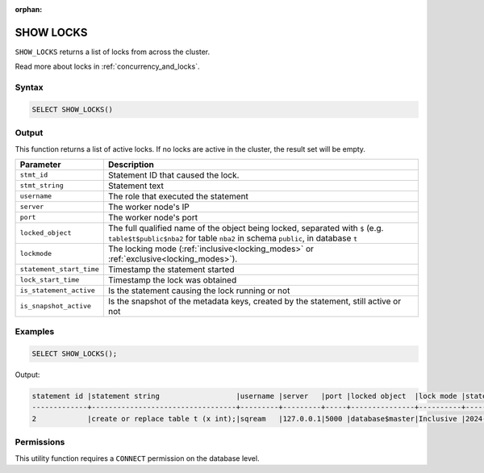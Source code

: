 :orphan:

.. _show_locks:

**********
SHOW LOCKS
**********

``SHOW_LOCKS`` returns a list of locks from across the cluster.

Read more about locks in :ref:`concurrency_and_locks`.

Syntax
======

.. code-block:: postgres

	SELECT SHOW_LOCKS()

Output
======

This function returns a list of active locks. If no locks are active in the cluster, the result set will be empty.

.. list-table::
   :widths: auto
   :header-rows: 1

   * - Parameter
     - Description   
   * - ``stmt_id``
     - Statement ID that caused the lock.
   * - ``stmt_string``
     - Statement text
   * - ``username``
     - The role that executed the statement
   * - ``server``
     - The worker node's IP
   * - ``port``
     - The worker node's port
   * - ``locked_object``
     - The full qualified name of the object being locked, separated with ``$`` (e.g. ``table$t$public$nba2`` for table ``nba2`` in schema ``public``, in database ``t``
   * - ``lockmode``
     - The locking mode (:ref:`inclusive<locking_modes>` or :ref:`exclusive<locking_modes>`).
   * - ``statement_start_time``
     - Timestamp the statement started
   * - ``lock_start_time``
     - Timestamp the lock was obtained
   * - ``is_statement_active``
     - Is the statement causing the lock running or not
   * - ``is_snapshot_active``
     - Is the snapshot of the metadata keys, created by the statement, still active or not	 


Examples
========

.. code-block:: postgres

	SELECT SHOW_LOCKS();
	
Output:

.. code-block:: console

	statement id |statement string                  |username |server   |port |locked object  |lock mode |statement start time |lock start time    |is_statement_active |is_snapshot_active
	-------------+----------------------------------+---------+---------+-----+---------------+----------+---------------------+-------------------+--------------------+------------------
	2            |create or replace table t (x int);|sqream   |127.0.0.1|5000 |database$master|Inclusive |2024-07-04 15:07:02  |2024-07-04 15:07:02|1                   |1


Permissions
===========

This utility function requires a ``CONNECT`` permission on the database level.
